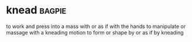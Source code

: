 * knead :bagpie:
to work and press into a mass with or as if with the hands
to manipulate or massage with a kneading motion
to form or shape by or as if by kneading
